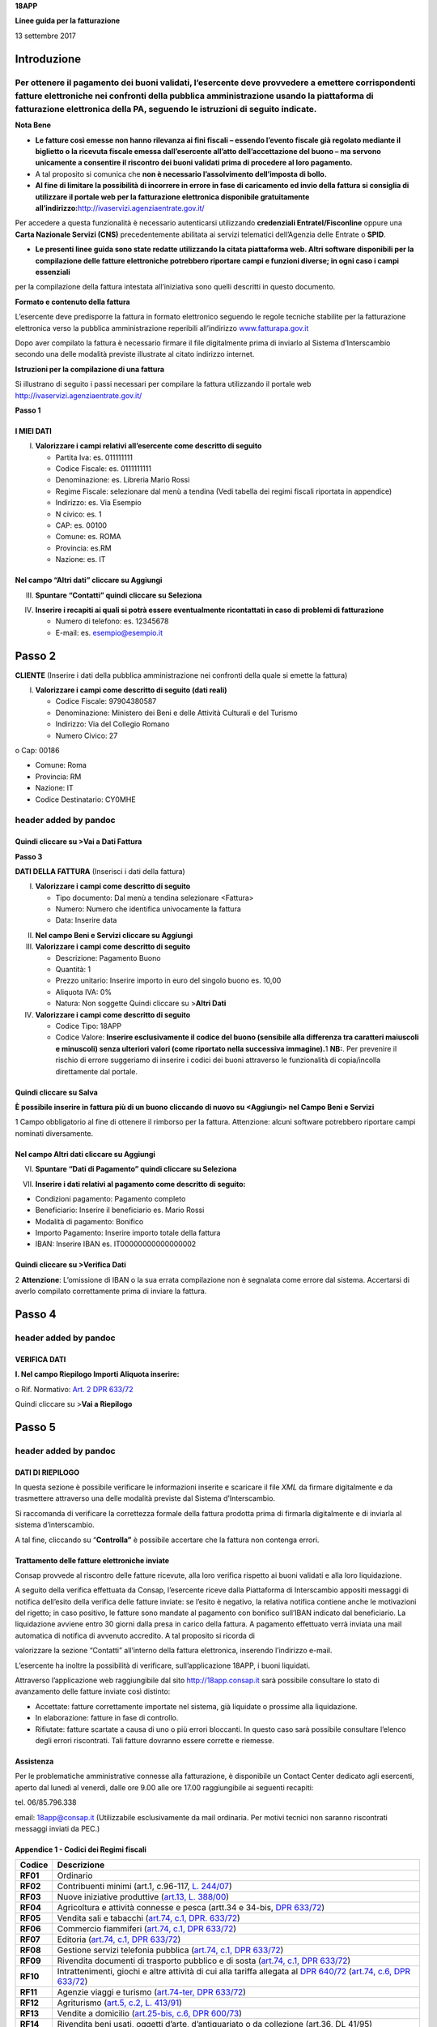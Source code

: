 **18APP**

**Linee guida per la fatturazione**

13 settembre 2017

Introduzione
============

Per ottenere il pagamento dei buoni validati, l’esercente deve provvedere a emettere corrispondenti fatture elettroniche nei confronti della pubblica amministrazione usando **la piattaforma di fatturazione elettronica della PA**, seguendo le istruzioni di seguito indicate.
---------------------------------------------------------------------------------------------------------------------------------------------------------------------------------------------------------------------------------------------------------------------------------

**Nota Bene**

-  **Le fatture così emesse non hanno rilevanza ai fini fiscali – essendo l’evento fiscale già regolato mediante il biglietto o la ricevuta fiscale emessa dall’esercente all’atto dell’accettazione del buono – ma servono unicamente a consentire il riscontro dei buoni validati prima di procedere al loro pagamento.**

-  A tal proposito si comunica che **non è necessario l’assolvimento dell’imposta di bollo.**

-  **Al fine di limitare la possibilità di incorrere in errore in fase di caricamento ed invio della fattura si consiglia di utilizzare il portale web per la fatturazione elettronica disponibile gratuitamente all’indirizzo:**\ http://ivaservizi.agenziaentrate.gov.it/

Per accedere a questa funzionalità è necessario autenticarsi utilizzando **credenziali Entratel/Fisconline** oppure una **Carta Nazionale Servizi (CNS)** precedentemente abilitata ai servizi telematici dell’Agenzia delle Entrate o **SPID**.

-  **Le presenti linee guida sono state redatte utilizzando la citata piattaforma web. Altri software disponibili per la compilazione delle fatture elettroniche potrebbero riportare campi e funzioni diverse; in ogni caso i campi essenziali**

per la compilazione della fattura intestata all’iniziativa sono quelli descritti in questo documento.

**Formato e contenuto della fattura**

L’esercente deve predisporre la fattura in formato elettronico seguendo le regole tecniche stabilite per la fatturazione elettronica verso la pubblica amministrazione reperibili all’indirizzo `www.fatturapa.gov.it <http://www.fatturapa.gov.it/>`__

Dopo aver compilato la fattura è necessario firmare il file digitalmente prima di inviarlo al Sistema d’Interscambio secondo una delle modalità previste illustrate al citato indirizzo internet.

**Istruzioni per la compilazione di una fattura**

Si illustrano di seguito i passi necessari per compilare la fattura utilizzando il portale web http://ivaservizi.agenziaentrate.gov.it/

**Passo 1**

I MIEI DATI
~~~~~~~~~~~

I. **Valorizzare i campi relativi all’esercente come descritto di seguito**

   -  Partita Iva: es. 011111111

   -  Codice Fiscale: es. 0111111111

   -  Denominazione: es. Libreria Mario Rossi

   -  Regime Fiscale: selezionare dal menù a tendina (Vedi tabella dei regimi fiscali riportata in appendice)

   -  Indirizzo: es. Via Esempio

   -  N civico: es. 1

   -  CAP: es. 00100

   -  Comune: es. ROMA

   -  Provincia: es.RM

   -  Nazione: es. IT

|image0|

Nel campo “Altri dati” cliccare su Aggiungi
~~~~~~~~~~~~~~~~~~~~~~~~~~~~~~~~~~~~~~~~~~~

|image1|

III. **Spuntare “Contatti” quindi cliccare su Seleziona**

|image2|

IV. **Inserire i recapiti ai quali si potrà essere eventualmente ricontattati in caso di problemi di fatturazione**

    -  Numero di telefono: es. 12345678

    -  E-mail: es. esempio@esempio.it

|image3|

Passo 2
=======

**CLIENTE** (Inserire i dati della pubblica amministrazione nei confronti della quale si emette la fattura)

I. **Valorizzare i campi come descritto di seguito (dati reali)**

   -  Codice Fiscale: 97904380587

   -  Denominazione: Ministero dei Beni e delle Attività Culturali e del Turismo

   -  Indirizzo: Via del Collegio Romano

   -  Numero Civico: 27

o Cap: 00186

-  Comune: Roma

-  Provincia: RM

-  Nazione: IT

-  Codice Destinatario: CY0MHE

|image4|

header added by pandoc
----------------------

Quindi cliccare su >Vai a Dati Fattura
~~~~~~~~~~~~~~~~~~~~~~~~~~~~~~~~~~~~~~

**Passo 3**

**DATI DELLA FATTURA** (Inserisci i dati della fattura)

I. **Valorizzare i campi come descritto di seguito**

   -  Tipo documento: Dal menù a tendina selezionare <Fattura>

   -  Numero: Numero che identifica univocamente la fattura

   -  Data: Inserire data

|image5|

II.  **Nel campo Beni e Servizi cliccare su Aggiungi**

III. **Valorizzare i campi come descritto di seguito**

     -  Descrizione: Pagamento Buono

     -  Quantità: 1

     -  Prezzo unitario: Inserire importo in euro del singolo buono es. 10,00

     -  Aliquota IVA: 0%

     -  |image6|\ Natura: Non soggette Quindi cliccare su >\ **Altri Dati**

IV.  **Valorizzare i campi come descritto di seguito**

     -  Codice Tipo: 18APP

     -  Codice Valore: **Inserire esclusivamente il codice del buono (sensibile alla differenza tra caratteri maiuscoli e minuscoli) senza ulteriori valori (come riportato nella successiva immagine).**\ 1 **NB:**. Per prevenire il rischio di errore suggeriamo di inserire i codici dei buoni attraverso le funzionalità di copia/incolla direttamente dal portale.

Quindi cliccare su Salva
~~~~~~~~~~~~~~~~~~~~~~~~

|image7|

**È possibile inserire in fattura più di un buono cliccando di nuovo su <Aggiungi> nel Campo Beni e Servizi**

1 Campo obbligatorio al fine di ottenere il rimborso per la fattura. Attenzione: alcuni software potrebbero riportare campi nominati diversamente.

.. _nel-campo-altri-dati-cliccare-su-aggiungi-1:

Nel campo Altri dati cliccare su Aggiungi
~~~~~~~~~~~~~~~~~~~~~~~~~~~~~~~~~~~~~~~~~

|image8|

VI. **Spuntare “Dati di Pagamento” quindi cliccare su Seleziona**

|image9|

VII. **Inserire i dati relativi al pagamento come descritto di seguito:**

-  Condizioni pagamento: Pagamento completo

-  Beneficiario: Inserire il beneficiario es. Mario Rossi

-  Modalità di pagamento: Bonifico

-  Importo Pagamento: Inserire importo totale della fattura

-  IBAN: Inserire IBAN es. IT00000000000000002

|image10|

Quindi cliccare su >Verifica Dati
~~~~~~~~~~~~~~~~~~~~~~~~~~~~~~~~~

2 **Attenzione**: L’omissione di IBAN o la sua errata compilazione non è segnalata come errore dal sistema. Accertarsi di averlo compilato correttamente prima di inviare la fattura.

Passo 4
=======

.. _header-added-by-pandoc-1:

header added by pandoc
----------------------

VERIFICA DATI
~~~~~~~~~~~~~

**I. Nel campo Riepilogo Importi Aliquota inserire:**

o Rif. Normativo: `Art. 2 DPR 633/72 <http://www.normattiva.it/uri-res/N2Ls?urn:nir:presidente.repubblica:decreto:1972;633~art2>`__

|image11|

Quindi cliccare su >\ **Vai a Riepilogo**

Passo 5
=======

.. _header-added-by-pandoc-2:

header added by pandoc
----------------------

DATI DI RIEPILOGO
~~~~~~~~~~~~~~~~~

In questa sezione è possibile verificare le informazioni inserite e scaricare il file *XML* da firmare digitalmente e da trasmettere attraverso una delle modalità previste dal Sistema d’Interscambio.

Si raccomanda di verificare la correttezza formale della fattura prodotta prima di firmarla digitalmente e di inviarla al sistema d’interscambio.

A tal fine, cliccando su “\ **Controlla”** è possibile accertare che la fattura non contenga errori.

|image12|

Trattamento delle fatture elettroniche inviate
~~~~~~~~~~~~~~~~~~~~~~~~~~~~~~~~~~~~~~~~~~~~~~

Consap provvede al riscontro delle fatture ricevute, alla loro verifica rispetto ai buoni validati e alla loro liquidazione.

A seguito della verifica effettuata da Consap, l’esercente riceve dalla Piattaforma di Interscambio appositi messaggi di notifica dell’esito della verifica delle fatture inviate: se l’esito è negativo, la relativa notifica contiene anche le motivazioni del rigetto; in caso positivo, le fatture sono mandate al pagamento con bonifico sull’IBAN indicato dal beneficiario. La liquidazione avviene entro 30 giorni dalla presa in carico della fattura. A pagamento effettuato verrà inviata una mail automatica di notifica di avvenuto accredito. A tal proposito si ricorda di

valorizzare la sezione “Contatti” all’interno della fattura elettronica, inserendo l’indirizzo e-mail.

L’esercente ha inoltre la possibilità di verificare, sull’applicazione 18APP, i buoni liquidati.

Attraverso l’applicazione web raggiungibile dal sito `http://18app.consap.it <http://18app.consap.it/>`__ sarà possibile consultare lo stato di avanzamento delle fatture inviate così distinto:

-  Accettate: fatture correttamente importate nel sistema, già liquidate o prossime alla liquidazione.

-  In elaborazione: fatture in fase di controllo.

-  Rifiutate: fatture scartate a causa di uno o più errori bloccanti. In questo caso sarà possibile consultare l’elenco degli errori riscontrati. Tali fatture dovranno essere corrette e riemesse.

Assistenza
~~~~~~~~~~

Per le problematiche amministrative connesse alla fatturazione, è disponibile un Contact Center dedicato agli esercenti, aperto dal lunedì al venerdì, dalle ore 9.00 alle ore 17.00 raggiungibile ai seguenti recapiti:

tel. 06/85.796.338

email: 18app@consap.it (Utilizzabile esclusivamente da mail ordinaria. Per motivi tecnici non saranno riscontrati messaggi inviati da PEC.)

Appendice 1 - Codici dei Regimi fiscali
~~~~~~~~~~~~~~~~~~~~~~~~~~~~~~~~~~~~~~~

+------------+----------------------------------------------------------------------------------------------------------------------------------------------------------------------------------------------------------------------------------------------------------------------------------------------------------------+
| **Codice** | **Descrizione**                                                                                                                                                                                                                                                                                                |
+============+================================================================================================================================================================================================================================================================================================================+
| **RF01**   | Ordinario                                                                                                                                                                                                                                                                                                      |
+------------+----------------------------------------------------------------------------------------------------------------------------------------------------------------------------------------------------------------------------------------------------------------------------------------------------------------+
| **RF02**   | Contribuenti minimi (art.1, c.96-117, `L. 244/07 <http://www.normattiva.it/uri-res/N2Ls?urn:nir:stato:legge:2007;244>`__)                                                                                                                                                                                      |
+------------+----------------------------------------------------------------------------------------------------------------------------------------------------------------------------------------------------------------------------------------------------------------------------------------------------------------+
| **RF03**   | Nuove iniziative produttive (`art.13, L. 388/00 <http://www.normattiva.it/uri-res/N2Ls?urn:nir:stato:legge:2000;388~art13>`__)                                                                                                                                                                                 |
+------------+----------------------------------------------------------------------------------------------------------------------------------------------------------------------------------------------------------------------------------------------------------------------------------------------------------------+
| **RF04**   | Agricoltura e attività connesse e pesca (artt.34 e 34-bis, `DPR 633/72 <http://www.normattiva.it/uri-res/N2Ls?urn:nir:presidente.repubblica:decreto:1972;633>`__)                                                                                                                                              |
+------------+----------------------------------------------------------------------------------------------------------------------------------------------------------------------------------------------------------------------------------------------------------------------------------------------------------------+
| **RF05**   | Vendita sali e tabacchi (`art.74, c.1, DPR. 633/72 <http://www.normattiva.it/uri-res/N2Ls?urn:nir:presidente.repubblica:decreto:1972;633~art74-com1>`__)                                                                                                                                                       |
+------------+----------------------------------------------------------------------------------------------------------------------------------------------------------------------------------------------------------------------------------------------------------------------------------------------------------------+
| **RF06**   | Commercio fiammiferi (`art.74, c.1, DPR 633/72 <http://www.normattiva.it/uri-res/N2Ls?urn:nir:presidente.repubblica:decreto:1972;633~art74-com1>`__)                                                                                                                                                           |
+------------+----------------------------------------------------------------------------------------------------------------------------------------------------------------------------------------------------------------------------------------------------------------------------------------------------------------+
| **RF07**   | Editoria (`art.74, c.1, DPR 633/72 <http://www.normattiva.it/uri-res/N2Ls?urn:nir:presidente.repubblica:decreto:1972;633~art74-com1>`__)                                                                                                                                                                       |
+------------+----------------------------------------------------------------------------------------------------------------------------------------------------------------------------------------------------------------------------------------------------------------------------------------------------------------+
| **RF08**   | Gestione servizi telefonia pubblica (`art.74, c.1, DPR 633/72 <http://www.normattiva.it/uri-res/N2Ls?urn:nir:presidente.repubblica:decreto:1972;633~art74-com1>`__)                                                                                                                                            |
+------------+----------------------------------------------------------------------------------------------------------------------------------------------------------------------------------------------------------------------------------------------------------------------------------------------------------------+
| **RF09**   | Rivendita documenti di trasporto pubblico e di sosta (`art.74, c.1, DPR 633/72 <http://www.normattiva.it/uri-res/N2Ls?urn:nir:presidente.repubblica:decreto:1972;633~art74-com1>`__)                                                                                                                           |
+------------+----------------------------------------------------------------------------------------------------------------------------------------------------------------------------------------------------------------------------------------------------------------------------------------------------------------+
| **RF10**   | Intrattenimenti, giochi e altre attività di cui alla tariffa allegata al `DPR 640/72 <http://www.normattiva.it/uri-res/N2Ls?urn:nir:presidente.repubblica:decreto:1972;640>`__ (`art.74, c.6, DPR 633/72 <http://www.normattiva.it/uri-res/N2Ls?urn:nir:presidente.repubblica:decreto:1972;633~art74-com6>`__) |
+------------+----------------------------------------------------------------------------------------------------------------------------------------------------------------------------------------------------------------------------------------------------------------------------------------------------------------+
| **RF11**   | Agenzie viaggi e turismo (`art.74-ter, DPR 633/72 <http://www.normattiva.it/uri-res/N2Ls?urn:nir:presidente.repubblica:decreto:1972;633~art74ter>`__)                                                                                                                                                          |
+------------+----------------------------------------------------------------------------------------------------------------------------------------------------------------------------------------------------------------------------------------------------------------------------------------------------------------+
| **RF12**   | Agriturismo (`art.5, c.2, L. 413/91 <http://www.normattiva.it/uri-res/N2Ls?urn:nir:stato:legge:1991;413~art5-com2>`__)                                                                                                                                                                                         |
+------------+----------------------------------------------------------------------------------------------------------------------------------------------------------------------------------------------------------------------------------------------------------------------------------------------------------------+
| **RF13**   | Vendite a domicilio (`art.25-bis, c.6, DPR 600/73 <http://www.normattiva.it/uri-res/N2Ls?urn:nir:presidente.repubblica:decreto:1973;600~art25bis-com6>`__)                                                                                                                                                     |
+------------+----------------------------------------------------------------------------------------------------------------------------------------------------------------------------------------------------------------------------------------------------------------------------------------------------------------+
| **RF14**   | Rivendita beni usati, oggetti d’arte, d’antiquariato o da collezione (art.36, DL 41/95)                                                                                                                                                                                                                        |
+------------+----------------------------------------------------------------------------------------------------------------------------------------------------------------------------------------------------------------------------------------------------------------------------------------------------------------+
| **RF15**   | Agenzie di vendite all’asta di oggetti d’arte, antiquariato o da collezione (art.40-bis, DL 41/95)                                                                                                                                                                                                             |
+------------+----------------------------------------------------------------------------------------------------------------------------------------------------------------------------------------------------------------------------------------------------------------------------------------------------------------+
| **RF16**   | IVA per cassa P.A. (`art.6, c.5, DPR 633/72 <http://www.normattiva.it/uri-res/N2Ls?urn:nir:presidente.repubblica:decreto:1972;633~art6-com5>`__)                                                                                                                                                               |
+------------+----------------------------------------------------------------------------------------------------------------------------------------------------------------------------------------------------------------------------------------------------------------------------------------------------------------+
| **RF17**   | IVA per cassa (art. 32-bis, DL 83/2012)                                                                                                                                                                                                                                                                        |
+------------+----------------------------------------------------------------------------------------------------------------------------------------------------------------------------------------------------------------------------------------------------------------------------------------------------------------+
| **RF18**   | Altro                                                                                                                                                                                                                                                                                                          |
+------------+----------------------------------------------------------------------------------------------------------------------------------------------------------------------------------------------------------------------------------------------------------------------------------------------------------------+
| **RF19**   | Regime forfettario (art.1, c.54-89, `L. 190/2014 <http://www.normattiva.it/uri-res/N2Ls?urn:nir:stato:legge:2014;190>`__)                                                                                                                                                                                      |
+------------+----------------------------------------------------------------------------------------------------------------------------------------------------------------------------------------------------------------------------------------------------------------------------------------------------------------+

**Appendice 2 - Esempio di fattura elettronica (formato .xml) compilata per l’iniziativa 18APP**

Si riporta nel seguito un esempio di fattura elettronica in formato XML conforme allo standard di fatturazione elettronica e alle linee guida specifiche fornite per l’iniziativa 18APP.

<ns2:FatturaElettronica versione='FPA12' `xmlns:ns2='http://ivaservizi.agenziaentrate.gov.it/docs/xsd/fatture/v1.2'> <http://ivaservizi.agenziaentrate.gov.it/docs/xsd/fatture/v1.2%27>`__

<FatturaElettronicaHeader>

<DatiTrasmissione>

<IdTrasmittente>

<IdPaese>IT</IdPaese>

<IdCodice>ABCDFG00A11B123C</IdCodice>

</IdTrasmittente>

<ProgressivoInvio>0</ProgressivoInvio>

<FormatoTrasmissione>FPA12</FormatoTrasmissione>

<CodiceDestinatario>CY0MHE</CodiceDestinatario>

</DatiTrasmissione>

<CedentePrestatore>

<DatiAnagrafici>

<IdFiscaleIVA>

<IdPaese>IT</IdPaese>

<IdCodice>1000000000</IdCodice>

</IdFiscaleIVA>

<CodiceFiscale>10000000</CodiceFiscale>

<Anagrafica>

<Denominazione>Libreria Mario Rossi</Denominazione>

</Anagrafica>

<RegimeFiscale>RF01</RegimeFiscale>

</DatiAnagrafici>

<Sede>

<Indirizzo>Via Esempio</Indirizzo>

<NumeroCivico>1</NumeroCivico>

<CAP>00100</CAP>

<Comune>Roma</Comune>

<Provincia>RM</Provincia>

<Nazione>IT</Nazione>

</Sede>

<Contatti>

<Telefono>123456789</Telefono>

<Email>esempio@esempio.it</Email> <mailto:esempio@esempio.it>_\_

</Contatti>

</CedentePrestatore>

<CessionarioCommittente>

<Sede>

<Nazione>IT</Nazione>

<Indirizzo>Via del Collegio Romano</Indirizzo>

<NumeroCivico>27</NumeroCivico>

<CAP>00186</CAP>

<Comune>Roma</Comune>

<Provincia>RM</Provincia>

</Sede>

<DatiAnagrafici>

<CodiceFiscale>97904380587</CodiceFiscale>

<Anagrafica>

<Denominazione>Ministero dei Beni e delle Attività Culturali e del Turismo</Denominazione>

</Anagrafica>

</DatiAnagrafici>

</CessionarioCommittente>

</FatturaElettronicaHeader>

<FatturaElettronicaBody>

<DatiBeniServizi>

<DettaglioLinee>

<CodiceArticolo>

<CodiceValore>hul09Tk</CodiceValore>

<CodiceTipo>18app</CodiceTipo>

</CodiceArticolo>

<PrezzoTotale>10.00</PrezzoTotale>

<Descrizione>Pagamento Buono</Descrizione>

<Quantita>1.00</Quantita>

<PrezzoUnitario>10.00</PrezzoUnitario>

<AliquotaIVA>0.00</AliquotaIVA>

<Natura>N2</Natura>

<NumeroLinea>1</NumeroLinea>

</DettaglioLinee>

<DatiRiepilogo>

<AliquotaIVA>0.00</AliquotaIVA>

<ImponibileImporto>10.00</ImponibileImporto>

<Natura>N2</Natura>

<Imposta>0.00</Imposta>

<RiferimentoNormativo>`Art. 2 DPR 633/72 <http://www.normattiva.it/uri-res/N2Ls?urn:nir:presidente.repubblica:decreto:1972;633~art2>`__\ </RiferimentoNormativo>

</DatiRiepilogo>

</DatiBeniServizi>

<DatiGenerali>

<DatiGeneraliDocumento>

<TipoDocumento>TD01</TipoDocumento>

<Numero>1</Numero>

<Data>2017-01-10</Data>

<ImportoTotaleDocumento>10.00</ImportoTotaleDocumento>

<Divisa>EUR</Divisa>

</DatiGeneraliDocumento>

</DatiGenerali>

<DatiPagamento>

<DettaglioPagamento>

<Beneficiario>Mario Rossi</Beneficiario>

<ModalitaPagamento>MP05</ModalitaPagamento>

<ImportoPagamento>10.00</ImportoPagamento>

<IBAN>IT0000000000000000</IBAN>

</DettaglioPagamento>

<CondizioniPagamento>TP02</CondizioniPagamento>

</DatiPagamento>

</FatturaElettronicaBody>

</ns2:FatturaElettronica>

Appendice 3: regole tecniche di dettaglio per la compilazione della fattura
~~~~~~~~~~~~~~~~~~~~~~~~~~~~~~~~~~~~~~~~~~~~~~~~~~~~~~~~~~~~~~~~~~~~~~~~~~~

La valorizzazione degli elementi del tracciato xml deve rispettare i requisiti formali e di obbligatorietà previsti dalle regole di fatturazione elettronica e deve tener conto delle ulteriori indicazioni riportate nella tabella seguente:

+----------------------------------+--------------------------------+---------------------------------------------------------------------------------------------------------------------------------------------------------------------------------------------------------------------------------------------------------------------------------------------------------------------------------------------------------------------------------------+--------------------------------------+----------+
|                                  |                                | **ID e Nome Tag XML**                                                                                                                                                                                                                                                                                                                                                                 | **Descrizione funzionale**           | **NOTE** |
+==================================+================================+=======================================================================================================================================================================================================================================================================================================================================================================================+======================================+==========+
| **1 <FatturaElettronicaHeader>** |                                |                                                                                                                                                                                                                                                                                                                                                                                       |                                      |          |
+----------------------------------+--------------------------------+---------------------------------------------------------------------------------------------------------------------------------------------------------------------------------------------------------------------------------------------------------------------------------------------------------------------------------------------------------------------------------------+--------------------------------------+----------+
|                                  | **1.1 <DatiTrasmissione>**     | blocco sempre obbligatorio contenente informazioni che identificano univocamente il soggetto che trasmette, il documento trasmesso, il                                                                                                                                                                                                                                                |                                      |          |
|                                  |                                |                                                                                                                                                                                                                                                                                                                                                                                       |                                      |          |
|                                  |                                | formato in cui è stato trasmesso il documento, il soggetto destinatario                                                                                                                                                                                                                                                                                                               |                                      |          |
+----------------------------------+--------------------------------+---------------------------------------------------------------------------------------------------------------------------------------------------------------------------------------------------------------------------------------------------------------------------------------------------------------------------------------------------------------------------------------+--------------------------------------+----------+
|                                  | **1.1.1 <IdTrasmittente>**     | è l’identificativo univoco del soggetto trasmittente; per i soggetti residenti in Italia, siano essi persone fisiche o giuridiche, corrisponde al codice fiscale preceduto da **IT**; per i soggetti non residenti corrisponde al numero identificativo IVA (dove i primi due caratteri rappresentano il paese secondo lo standard ISO 3166-1 alpha-2 code, ed i restanti, fino ad un |                                      |          |
|                                  |                                |                                                                                                                                                                                                                                                                                                                                                                                       |                                      |          |
|                                  |                                | massimo di 28, il codice vero e proprio)                                                                                                                                                                                                                                                                                                                                              |                                      |          |
+----------------------------------+--------------------------------+---------------------------------------------------------------------------------------------------------------------------------------------------------------------------------------------------------------------------------------------------------------------------------------------------------------------------------------------------------------------------------------+--------------------------------------+----------+
|                                  | **1.1.1.1 <IdPaese>**          | codice della nazione espresso secondo lo standard ISO 3166-1 alpha-2 code                                                                                                                                                                                                                                                                                                             | [**IT**], [**ES**], [**DK**],[**…**] |          |
+----------------------------------+--------------------------------+---------------------------------------------------------------------------------------------------------------------------------------------------------------------------------------------------------------------------------------------------------------------------------------------------------------------------------------------------------------------------------------+--------------------------------------+----------+
|                                  | **1.1.1.2 <IdCodice>**         | codice identificativo fiscale                                                                                                                                                                                                                                                                                                                                                         | formato alfanumerico                 |          |
+----------------------------------+--------------------------------+---------------------------------------------------------------------------------------------------------------------------------------------------------------------------------------------------------------------------------------------------------------------------------------------------------------------------------------------------------------------------------------+--------------------------------------+----------+
|                                  | **1.1.2 <ProgressivoInvio>**   | progressivo univoco, attribuito dal soggetto che trasmette, relativo ad ogni singolo documento fattura                                                                                                                                                                                                                                                                                | formato alfanumerico                 |          |
+----------------------------------+--------------------------------+---------------------------------------------------------------------------------------------------------------------------------------------------------------------------------------------------------------------------------------------------------------------------------------------------------------------------------------------------------------------------------------+--------------------------------------+----------+
|                                  | **1.1.3**                      | contiene il codice identificativo del formato/versione con cui è stato trasmesso il documento fattura                                                                                                                                                                                                                                                                                 | valori ammessi: [**FPA12**]          |          |
|                                  |                                |                                                                                                                                                                                                                                                                                                                                                                                       |                                      |          |
|                                  | **<FormatoTrasmissione>**      |                                                                                                                                                                                                                                                                                                                                                                                       |                                      |          |
+----------------------------------+--------------------------------+---------------------------------------------------------------------------------------------------------------------------------------------------------------------------------------------------------------------------------------------------------------------------------------------------------------------------------------------------------------------------------------+--------------------------------------+----------+
|                                  | **1.1.4 <CodiceDestinatario>** | codice dell'ufficio dell’amministrazione dello stato destinatario della                                                                                                                                                                                                                                                                                                               | codice IPA da indicare: **CY0MHE**   |          |
|                                  |                                |                                                                                                                                                                                                                                                                                                                                                                                       |                                      |          |
|                                  |                                | fattura, definito dall'amministrazione di appartenenza come riportato nella rubrica “Indice PA”.                                                                                                                                                                                                                                                                                      |                                      |          |
+----------------------------------+--------------------------------+---------------------------------------------------------------------------------------------------------------------------------------------------------------------------------------------------------------------------------------------------------------------------------------------------------------------------------------------------------------------------------------+--------------------------------------+----------+
|                                  | **1.2 <CedentePrestatore>**    | blocco sempre obbligatorio contenente dati relativi al cedente / prestatore                                                                                                                                                                                                                                                                                                           |                                      |          |
+----------------------------------+--------------------------------+---------------------------------------------------------------------------------------------------------------------------------------------------------------------------------------------------------------------------------------------------------------------------------------------------------------------------------------------------------------------------------------+--------------------------------------+----------+
|                                  | **1.2.1<DatiAnagrafici>**      | blocco sempre obbligatorio contenente i dati anagrafici, professionali e fiscali del cedente / prestatore                                                                                                                                                                                                                                                                             |                                      |          |
+----------------------------------+--------------------------------+---------------------------------------------------------------------------------------------------------------------------------------------------------------------------------------------------------------------------------------------------------------------------------------------------------------------------------------------------------------------------------------+--------------------------------------+----------+
|                                  | **1.2.1.1 <IdFiscaleIVA>**     | numero di identificazione fiscale ai fini IVA; i primi due caratteri rappresentano il paese ( **IT**, **DE**, **ES** …..) ed i restanti (fino ad un massimo di 28) il codice vero e proprio che, per i residenti in Italia, corrisponde al                                                                                                                                            |                                      |          |
|                                  |                                |                                                                                                                                                                                                                                                                                                                                                                                       |                                      |          |
|                                  |                                | numero di partita IVA.                                                                                                                                                                                                                                                                                                                                                                |                                      |          |
+----------------------------------+--------------------------------+---------------------------------------------------------------------------------------------------------------------------------------------------------------------------------------------------------------------------------------------------------------------------------------------------------------------------------------------------------------------------------------+--------------------------------------+----------+
|                                  | **1.2.1.1.1 <IdPaese>**        | codice della nazione espresso secondo lo standard ISO 3166-1 alpha-2 code                                                                                                                                                                                                                                                                                                             | [**IT**], [**ES**], [**DK**],[**…**] |          |
+----------------------------------+--------------------------------+---------------------------------------------------------------------------------------------------------------------------------------------------------------------------------------------------------------------------------------------------------------------------------------------------------------------------------------------------------------------------------------+--------------------------------------+----------+
|                                  | **1.2.1.1.2 <IdCodice>**       | codice identificativo fiscale                                                                                                                                                                                                                                                                                                                                                         | formato alfanumerico                 |          |
+----------------------------------+--------------------------------+---------------------------------------------------------------------------------------------------------------------------------------------------------------------------------------------------------------------------------------------------------------------------------------------------------------------------------------------------------------------------------------+--------------------------------------+----------+
|                                  | **1.2.1.2 <CodiceFiscale>**    | numero di Codice Fiscale                                                                                                                                                                                                                                                                                                                                                              | formato alfanumerico                 |          |
+----------------------------------+--------------------------------+---------------------------------------------------------------------------------------------------------------------------------------------------------------------------------------------------------------------------------------------------------------------------------------------------------------------------------------------------------------------------------------+--------------------------------------+----------+
|                                  | **1.2.1.3 <Anagrafica>**       | dati anagrafici identificativi del cedente / prestatore                                                                                                                                                                                                                                                                                                                               |                                      |          |
+----------------------------------+--------------------------------+---------------------------------------------------------------------------------------------------------------------------------------------------------------------------------------------------------------------------------------------------------------------------------------------------------------------------------------------------------------------------------------+--------------------------------------+----------+
|                                  | **1.2.1.3.1**                  | ditta, denominazione o ragione sociale (ditta, impresa, società, ente), da valorizzare in alternativa ai campi **1.2.1.3.2** e **1.2.1.3.3**                                                                                                                                                                                                                                          | formato alfanumerico                 |          |
|                                  |                                |                                                                                                                                                                                                                                                                                                                                                                                       |                                      |          |
|                                  | **<Denominazione>**            |                                                                                                                                                                                                                                                                                                                                                                                       |                                      |          |
+----------------------------------+--------------------------------+---------------------------------------------------------------------------------------------------------------------------------------------------------------------------------------------------------------------------------------------------------------------------------------------------------------------------------------------------------------------------------------+--------------------------------------+----------+
|                                  | **1.2.1.3.2 <Nome>**           | nome della persona fisica. Da valorizzare insieme al campo **1.2.1.3.3** ed in alternativa al campo **1.2.1.3.1**                                                                                                                                                                                                                                                                     | formato alfanumerico                 |          |
+----------------------------------+--------------------------------+---------------------------------------------------------------------------------------------------------------------------------------------------------------------------------------------------------------------------------------------------------------------------------------------------------------------------------------------------------------------------------------+--------------------------------------+----------+
|                                  | **1.2.1.3.3**                  | cognome della persona fisica. Da valorizzare insieme al campo **1.2.1.3.2**                                                                                                                                                                                                                                                                                                           | formato alfanumerico                 |          |
|                                  |                                |                                                                                                                                                                                                                                                                                                                                                                                       |                                      |          |
|                                  | **<Cognome>**                  | ed in alternativa al campo **1.2.1.3.1**                                                                                                                                                                                                                                                                                                                                              |                                      |          |
+----------------------------------+--------------------------------+---------------------------------------------------------------------------------------------------------------------------------------------------------------------------------------------------------------------------------------------------------------------------------------------------------------------------------------------------------------------------------------+--------------------------------------+----------+
|                                  | **1.2.1.3.5 <CodEORI>**        | numero del Codice EORI (Economic Operator Registration and                                                                                                                                                                                                                                                                                                                            | formato alfanumerico                 |          |
|                                  |                                |                                                                                                                                                                                                                                                                                                                                                                                       |                                      |          |
|                                  |                                | Identification) in base al `Regolamento (CE) n. 312 del 16 aprile 2009 <http://www.normattiva.it/uri-res/N2Ls?urn:nir:comunita.europee:regolamento:2009-04-16;312>`__. In vigore dal 1 luglio 2009                                                                                                                                                                                    |                                      |          |
+----------------------------------+--------------------------------+---------------------------------------------------------------------------------------------------------------------------------------------------------------------------------------------------------------------------------------------------------------------------------------------------------------------------------------------------------------------------------------+--------------------------------------+----------+

+--+-----------------------------------+---------------------------------------------------------------------------------------------------------------------------------------------------------------------------------------------------------------------------------------------+--------------------------------------------------------------------------------------------------+----------+
|  |                                   | **ID e Nome Tag XML**                                                                                                                                                                                                                       | **Descrizione funzionale**                                                                       | **NOTE** |
+==+===================================+=============================================================================================================================================================================================================================================+==================================================================================================+==========+
|  | **1.2.1.8 <RegimeFiscale>**       | regime fiscale                                                                                                                                                                                                                              | valori ammessi:                                                                                  |          |
|  |                                   |                                                                                                                                                                                                                                             |                                                                                                  |          |
|  |                                   |                                                                                                                                                                                                                                             | **vedi tabella dei Codici dei regimi fiscali riportata in Appendice 1**                          |          |
+--+-----------------------------------+---------------------------------------------------------------------------------------------------------------------------------------------------------------------------------------------------------------------------------------------+--------------------------------------------------------------------------------------------------+----------+
|  | **1.2.2 <Sede>**                  | blocco sempre obbligatorio contenente i dati della sede del cedente / prestatore                                                                                                                                                            |                                                                                                  |          |
+--+-----------------------------------+---------------------------------------------------------------------------------------------------------------------------------------------------------------------------------------------------------------------------------------------+--------------------------------------------------------------------------------------------------+----------+
|  | **1.2.2.1 <Indirizzo>**           | indirizzo della sede del cedente o prestatore (nome della via, piazza etc.)                                                                                                                                                                 | formato alfanumerico                                                                             |          |
+--+-----------------------------------+---------------------------------------------------------------------------------------------------------------------------------------------------------------------------------------------------------------------------------------------+--------------------------------------------------------------------------------------------------+----------+
|  | **1.2.2.2 <NumeroCivico>**        | numero civico riferito all'indirizzo (non indicare se già presente nel campo indirizzo)                                                                                                                                                     | formato alfanumerico                                                                             |          |
+--+-----------------------------------+---------------------------------------------------------------------------------------------------------------------------------------------------------------------------------------------------------------------------------------------+--------------------------------------------------------------------------------------------------+----------+
|  | **1.2.2.3 <CAP>**                 | Codice Avviamento Postale                                                                                                                                                                                                                   | formato numerico                                                                                 |          |
+--+-----------------------------------+---------------------------------------------------------------------------------------------------------------------------------------------------------------------------------------------------------------------------------------------+--------------------------------------------------------------------------------------------------+----------+
|  | **1.2.2.4 <Comune>**              | comune relativo alla sede del cedente / prestatore                                                                                                                                                                                          | formato alfanumerico                                                                             |          |
+--+-----------------------------------+---------------------------------------------------------------------------------------------------------------------------------------------------------------------------------------------------------------------------------------------+--------------------------------------------------------------------------------------------------+----------+
|  | **1.2.2.5 <Provincia>**           | sigla della provincia di appartenenza del comune indicato nel campo                                                                                                                                                                         | [**RM**], [**MI**], [**…**]                                                                      |          |
|  |                                   |                                                                                                                                                                                                                                             |                                                                                                  |          |
|  |                                   | **1.2.2.4**                                                                                                                                                                                                                                 |                                                                                                  |          |
+--+-----------------------------------+---------------------------------------------------------------------------------------------------------------------------------------------------------------------------------------------------------------------------------------------+--------------------------------------------------------------------------------------------------+----------+
|  | **1.2.2.6 <Nazione>**             | codice della nazione espresso secondo lo standard ISO 3166-1 alpha-2 code                                                                                                                                                                   | [**IT**], [**ES**], [**DK**],[**…**]                                                             |          |
+--+-----------------------------------+---------------------------------------------------------------------------------------------------------------------------------------------------------------------------------------------------------------------------------------------+--------------------------------------------------------------------------------------------------+----------+
|  | **1.2.5 <Contatti>**              | dati relativi ai contatti del cedente / prestatore                                                                                                                                                                                          |                                                                                                  |          |
+--+-----------------------------------+---------------------------------------------------------------------------------------------------------------------------------------------------------------------------------------------------------------------------------------------+--------------------------------------------------------------------------------------------------+----------+
|  | **1.2.5.1 <Telefono>**            | contatto telefonico fisso o mobile                                                                                                                                                                                                          | Necessariamente da valorizzare per                                                               |          |
|  |                                   |                                                                                                                                                                                                                                             |                                                                                                  |          |
|  |                                   |                                                                                                                                                                                                                                             | essere eventualmente contattati per chiarimenti                                                  |          |
+--+-----------------------------------+---------------------------------------------------------------------------------------------------------------------------------------------------------------------------------------------------------------------------------------------+--------------------------------------------------------------------------------------------------+----------+
|  | **1.2.5.3 <Email>**               | indirizzo di posta elettronica                                                                                                                                                                                                              | Necessariamente da valorizzare per essere eventualmente contattati per                           |          |
|  |                                   |                                                                                                                                                                                                                                             |                                                                                                  |          |
|  |                                   |                                                                                                                                                                                                                                             | chiarimenti                                                                                      |          |
+--+-----------------------------------+---------------------------------------------------------------------------------------------------------------------------------------------------------------------------------------------------------------------------------------------+--------------------------------------------------------------------------------------------------+----------+
|  | **1.2.6**                         | codice identificativo del cedente / prestatore ai fini amministrativo-contabili                                                                                                                                                             | Necessariamente da valorizzare riportando fedelmente il Codice esercente assegnato all’esercente |          |
|  |                                   |                                                                                                                                                                                                                                             |                                                                                                  |          |
|  | **<RiferimentoAmministrazion e>** |                                                                                                                                                                                                                                             | dall’applicazione 18APP3                                                                         |          |
+--+-----------------------------------+---------------------------------------------------------------------------------------------------------------------------------------------------------------------------------------------------------------------------------------------+--------------------------------------------------------------------------------------------------+----------+
|  | **1.4**                           | blocco sempre obbligatorio contenente dati relativi al cessionario / committente                                                                                                                                                            | **Dati relativi al Ministero dei**                                                               |          |
|  |                                   |                                                                                                                                                                                                                                             |                                                                                                  |          |
|  | **<CessionarioCommittente>**      |                                                                                                                                                                                                                                             | **Beni e delle Attività Culturali e del Turismo**                                                |          |
+--+-----------------------------------+---------------------------------------------------------------------------------------------------------------------------------------------------------------------------------------------------------------------------------------------+--------------------------------------------------------------------------------------------------+----------+
|  | **1.4.1 <DatiAnagrafici>**        | blocco contenente i dati fiscali e anagrafici del cessionario/committente                                                                                                                                                                   |                                                                                                  |          |
+--+-----------------------------------+---------------------------------------------------------------------------------------------------------------------------------------------------------------------------------------------------------------------------------------------+--------------------------------------------------------------------------------------------------+----------+
|  | **1.4.1.2 <CodiceFiscale>**       | numero di Codice Fiscale                                                                                                                                                                                                                    | valore da indicare: **97904380587**                                                              |          |
+--+-----------------------------------+---------------------------------------------------------------------------------------------------------------------------------------------------------------------------------------------------------------------------------------------+--------------------------------------------------------------------------------------------------+----------+
|  | **1.4.1.3 <Anagrafica>**          | dati anagrafici identificativi del cessionario/committente                                                                                                                                                                                  |                                                                                                  |          |
+--+-----------------------------------+---------------------------------------------------------------------------------------------------------------------------------------------------------------------------------------------------------------------------------------------+--------------------------------------------------------------------------------------------------+----------+
|  | **1.4.1.3.1**                     | ditta, denominazione o ragione sociale (ditta, impresa, società, ente), da valorizzare in alternativa ai campi **1.4.1.3.2** e **1.4.1.3.3**                                                                                                | Ministero dei Beni e delle Attività Culturali e del Turismo                                      |          |
|  |                                   |                                                                                                                                                                                                                                             |                                                                                                  |          |
|  | **<Denominazione>**               |                                                                                                                                                                                                                                             |                                                                                                  |          |
+--+-----------------------------------+---------------------------------------------------------------------------------------------------------------------------------------------------------------------------------------------------------------------------------------------+--------------------------------------------------------------------------------------------------+----------+
|  | **1.4.2 <Sede>**                  | blocco sempre obbligatorio contenente i dati della sede del cessionario / committente (nel caso di somministrazione di servizi quali energia elettrica, gas … , i dati possono fare riferimento all'ubicazione dell'utenza, ex DM 370/2000) |                                                                                                  |          |
+--+-----------------------------------+---------------------------------------------------------------------------------------------------------------------------------------------------------------------------------------------------------------------------------------------+--------------------------------------------------------------------------------------------------+----------+
|  | **1.4.2.1 <Indirizzo>**           | indirizzo della sede del cessionario / committente (nome della via, piazza etc.)                                                                                                                                                            | Via del Collegio Romano                                                                          |          |
+--+-----------------------------------+---------------------------------------------------------------------------------------------------------------------------------------------------------------------------------------------------------------------------------------------+--------------------------------------------------------------------------------------------------+----------+
|  | **1.4.2.2 <NumeroCivico>**        | numero civico riferito all'indirizzo (non indicare se già presente nel campo indirizzo)                                                                                                                                                     | 27                                                                                               |          |
+--+-----------------------------------+---------------------------------------------------------------------------------------------------------------------------------------------------------------------------------------------------------------------------------------------+--------------------------------------------------------------------------------------------------+----------+
|  | **1.4.2.3 <CAP>**                 | Codice Avviamento Postale                                                                                                                                                                                                                   | 00186                                                                                            |          |
+--+-----------------------------------+---------------------------------------------------------------------------------------------------------------------------------------------------------------------------------------------------------------------------------------------+--------------------------------------------------------------------------------------------------+----------+
|  | **1.4.2.4 <Comune>**              | comune relativo alla stabile organizzazione in Italia                                                                                                                                                                                       | ROMA                                                                                             |          |
+--+-----------------------------------+---------------------------------------------------------------------------------------------------------------------------------------------------------------------------------------------------------------------------------------------+--------------------------------------------------------------------------------------------------+----------+

3 Riportare fedelmente tale codice, per il quale sono significativi e distinti i caratteri maiuscoli da quelli minuscoli (codice *case sensitive*)

+--------------------------------+-----------------------------------------------------------------------------------------------------------------------------------------------------+------------------------------------------------------------------------------------------------------------------------------------------------------------------------------------------------------------------------------------+--------------------------------------------------------------------------------------+----------+
|                                |                                                                                                                                                     | **ID e Nome Tag XML**                                                                                                                                                                                                              | **Descrizione funzionale**                                                           | **NOTE** |
+================================+=====================================================================================================================================================+====================================================================================================================================================================================================================================+======================================================================================+==========+
|                                | **1.4.2.5 <Provincia>**                                                                                                                             | sigla della provincia di appartenenza del comune indicato nel campo                                                                                                                                                                | RM                                                                                   |          |
|                                |                                                                                                                                                     |                                                                                                                                                                                                                                    |                                                                                      |          |
|                                |                                                                                                                                                     | **1.4.2.4**                                                                                                                                                                                                                        |                                                                                      |          |
+--------------------------------+-----------------------------------------------------------------------------------------------------------------------------------------------------+------------------------------------------------------------------------------------------------------------------------------------------------------------------------------------------------------------------------------------+--------------------------------------------------------------------------------------+----------+
|                                | **1.4.2.6 <Nazione>**                                                                                                                               | codice della nazione espresso secondo lo standard ISO 3166-1 alpha-2 code                                                                                                                                                          | IT                                                                                   |          |
+--------------------------------+-----------------------------------------------------------------------------------------------------------------------------------------------------+------------------------------------------------------------------------------------------------------------------------------------------------------------------------------------------------------------------------------------+--------------------------------------------------------------------------------------+----------+
| **2 <FatturaElettronicaBody>** | il blocco ha molteplicità pari a 1 nel caso di fattura singola; nel caso di lotto di fatture, si ripete per ogni fattura componente il lotto stesso |                                                                                                                                                                                                                                    |                                                                                      |          |
+--------------------------------+-----------------------------------------------------------------------------------------------------------------------------------------------------+------------------------------------------------------------------------------------------------------------------------------------------------------------------------------------------------------------------------------------+--------------------------------------------------------------------------------------+----------+
|                                | **2.1 <DatiGenerali>**                                                                                                                              | blocco sempre obbligatorio contenente i dati generali del documento principale ed i dati dei documenti correlati                                                                                                                   |                                                                                      |          |
+--------------------------------+-----------------------------------------------------------------------------------------------------------------------------------------------------+------------------------------------------------------------------------------------------------------------------------------------------------------------------------------------------------------------------------------------+--------------------------------------------------------------------------------------+----------+
|                                | **2.1.1**                                                                                                                                           | blocco sempre obbligatorio contenente i dati generali del documento principale                                                                                                                                                     |                                                                                      |          |
|                                |                                                                                                                                                     |                                                                                                                                                                                                                                    |                                                                                      |          |
|                                | **<DatiGeneraliDocumento>**                                                                                                                         |                                                                                                                                                                                                                                    |                                                                                      |          |
+--------------------------------+-----------------------------------------------------------------------------------------------------------------------------------------------------+------------------------------------------------------------------------------------------------------------------------------------------------------------------------------------------------------------------------------------+--------------------------------------------------------------------------------------+----------+
|                                | **2.1.1.1**                                                                                                                                         | tipologia di documento                                                                                                                                                                                                             | valore ammesso: TD01                                                                 |          |
|                                |                                                                                                                                                     |                                                                                                                                                                                                                                    |                                                                                      |          |
|                                | **<TipoDocumento>**                                                                                                                                 |                                                                                                                                                                                                                                    |                                                                                      |          |
+--------------------------------+-----------------------------------------------------------------------------------------------------------------------------------------------------+------------------------------------------------------------------------------------------------------------------------------------------------------------------------------------------------------------------------------------+--------------------------------------------------------------------------------------+----------+
|                                | **2.1.1.2 <Divisa>**                                                                                                                                | codice (espresso secondo lo standard ISO 4217 alpha-3:2001) della valuta utilizzata per l'indicazione degli importi                                                                                                                | valore ammesso: EUR                                                                  |          |
+--------------------------------+-----------------------------------------------------------------------------------------------------------------------------------------------------+------------------------------------------------------------------------------------------------------------------------------------------------------------------------------------------------------------------------------------+--------------------------------------------------------------------------------------+----------+
|                                | **2.1.1.3 <Data>**                                                                                                                                  | data del documento (secondo il formato ISO 8601:2004)                                                                                                                                                                              | formato ISO 8601:2004, con la precisione seguente: **YYYY-MM-DD**                    |          |
+--------------------------------+-----------------------------------------------------------------------------------------------------------------------------------------------------+------------------------------------------------------------------------------------------------------------------------------------------------------------------------------------------------------------------------------------+--------------------------------------------------------------------------------------+----------+
|                                | **2.1.1.4 <Numero>**                                                                                                                                | numero progressivo del documento                                                                                                                                                                                                   | formato alfanumerico                                                                 |          |
+--------------------------------+-----------------------------------------------------------------------------------------------------------------------------------------------------+------------------------------------------------------------------------------------------------------------------------------------------------------------------------------------------------------------------------------------+--------------------------------------------------------------------------------------+----------+
|                                | **2.1.1.6 <DatiBollo>**                                                                                                                             | blocco dati relativi al bollo                                                                                                                                                                                                      |                                                                                      |          |
+--------------------------------+-----------------------------------------------------------------------------------------------------------------------------------------------------+------------------------------------------------------------------------------------------------------------------------------------------------------------------------------------------------------------------------------------+--------------------------------------------------------------------------------------+----------+
|                                | **2.1.1.6.1**                                                                                                                                       | bollo assolto ai sensi del decreto MEF 17 giugno 2014 (art. 6)                                                                                                                                                                     | valore ammesso                                                                       |          |
|                                |                                                                                                                                                     |                                                                                                                                                                                                                                    |                                                                                      |          |
|                                | **<BolloVirtuale>**                                                                                                                                 |                                                                                                                                                                                                                                    | **[NO]**                                                                             |          |
+--------------------------------+-----------------------------------------------------------------------------------------------------------------------------------------------------+------------------------------------------------------------------------------------------------------------------------------------------------------------------------------------------------------------------------------------+--------------------------------------------------------------------------------------+----------+
|                                | **2.1.1.9**                                                                                                                                         | importo totale del documento al netto dell'eventuale sconto e comprensivo di imposta a debito del cessionario / committente                                                                                                        | formato numerico; i decimali vanno separati dall'intero con il carattere '.' (punto) |          |
|                                |                                                                                                                                                     |                                                                                                                                                                                                                                    |                                                                                      |          |
|                                | **<ImportoTotaleDocument o>**                                                                                                                       |                                                                                                                                                                                                                                    | valore ammesso: valore del campo                                                     |          |
|                                |                                                                                                                                                     |                                                                                                                                                                                                                                    |                                                                                      |          |
|                                |                                                                                                                                                     |                                                                                                                                                                                                                                    | 2.2.2.5 ImponibileImporto                                                            |          |
+--------------------------------+-----------------------------------------------------------------------------------------------------------------------------------------------------+------------------------------------------------------------------------------------------------------------------------------------------------------------------------------------------------------------------------------------+--------------------------------------------------------------------------------------+----------+
|                                | **2.2 <DatiBeniServizi>**                                                                                                                           | blocco sempre obbligatorio contenente natura, qualità e quantità dei beni / servizi formanti oggetto dell'operazione                                                                                                               |                                                                                      |          |
+--------------------------------+-----------------------------------------------------------------------------------------------------------------------------------------------------+------------------------------------------------------------------------------------------------------------------------------------------------------------------------------------------------------------------------------------+--------------------------------------------------------------------------------------+----------+
|                                | **2.2.1 <DettaglioLinee>**                                                                                                                          | blocco sempre obbligatorio contenente le linee di dettaglio del documento (i campi del blocco si ripetono per ogni riga di dettaglio)                                                                                              |                                                                                      |          |
+--------------------------------+-----------------------------------------------------------------------------------------------------------------------------------------------------+------------------------------------------------------------------------------------------------------------------------------------------------------------------------------------------------------------------------------------+--------------------------------------------------------------------------------------+----------+
|                                | **2.2.1.1 <NumeroLinea>**                                                                                                                           | numero della riga di dettaglio del documento                                                                                                                                                                                       | formato numerico                                                                     |          |
+--------------------------------+-----------------------------------------------------------------------------------------------------------------------------------------------------+------------------------------------------------------------------------------------------------------------------------------------------------------------------------------------------------------------------------------------+--------------------------------------------------------------------------------------+----------+
|                                | **2.2.1.3 <CodiceArticolo>**                                                                                                                        | eventuale codifica dell'articolo (la molteplicità N del blocco consente di gestire la presenza di più codifiche)                                                                                                                   |                                                                                      |          |
+--------------------------------+-----------------------------------------------------------------------------------------------------------------------------------------------------+------------------------------------------------------------------------------------------------------------------------------------------------------------------------------------------------------------------------------------+--------------------------------------------------------------------------------------+----------+
|                                | **2.2.1.3.1**                                                                                                                                       | indica la tipologia di codice articolo (TARIC, CPV, EAN, SSC, ...)                                                                                                                                                                 | valore ammesso: 18APP                                                                |          |
|                                |                                                                                                                                                     |                                                                                                                                                                                                                                    |                                                                                      |          |
|                                | **<CodiceTipo>**                                                                                                                                    |                                                                                                                                                                                                                                    |                                                                                      |          |
+--------------------------------+-----------------------------------------------------------------------------------------------------------------------------------------------------+------------------------------------------------------------------------------------------------------------------------------------------------------------------------------------------------------------------------------------+--------------------------------------------------------------------------------------+----------+
|                                | **2.2.1.3.2**                                                                                                                                       | indica il valore del codice articolo corrispondente alla tipologia riportata nel campo 2.2.1.3.1.                                                                                                                                  | Valore obbligatorio da indicare: codice identificativo buono4                        |          |
|                                |                                                                                                                                                     |                                                                                                                                                                                                                                    |                                                                                      |          |
|                                | **<CodiceValore>**                                                                                                                                  |                                                                                                                                                                                                                                    |                                                                                      |          |
+--------------------------------+-----------------------------------------------------------------------------------------------------------------------------------------------------+------------------------------------------------------------------------------------------------------------------------------------------------------------------------------------------------------------------------------------+--------------------------------------------------------------------------------------+----------+
|                                | **2.2.1.4 <Descrizione>**                                                                                                                           | natura e qualità dell'oggetto della cessione/prestazione; può fare anche riferimento ad un precedente documento emesso a titolo di 'anticipo/acconto' , nel qual caso il valore del campo **2.2.1.9** e **2.2.1.11** sarà negativo | valore ammesso: PAGAMENTO BUONO                                                      |          |
+--------------------------------+-----------------------------------------------------------------------------------------------------------------------------------------------------+------------------------------------------------------------------------------------------------------------------------------------------------------------------------------------------------------------------------------------+--------------------------------------------------------------------------------------+----------+
|                                | **2.2.1.9 <PrezzoUnitario>**                                                                                                                        | prezzo unitario del bene/servizio; nel caso di beni ceduti a titolo di sconto, premio o abbuono, l'importo indicato rappresenta il "valore normale"                                                                                | formato numerico; i decimali vanno separati dall'intero con il carattere '.'         |          |
|                                |                                                                                                                                                     |                                                                                                                                                                                                                                    |                                                                                      |          |
|                                |                                                                                                                                                     |                                                                                                                                                                                                                                    | (punto) – valore da indicare: importo                                                |          |
+--------------------------------+-----------------------------------------------------------------------------------------------------------------------------------------------------+------------------------------------------------------------------------------------------------------------------------------------------------------------------------------------------------------------------------------------+--------------------------------------------------------------------------------------+----------+

4 Riportare fedelmente tale codice, per il quale sono significativi e distinti i caratteri maiuscoli da quelli minuscoli (codice *case sensitive*)

+--+-----------------------------+------------------------------------------------------------------------------------------------------------------------------------------------+------------------------------------------------------------------------------------------------------------------------------------------+----------+
|  |                             | **ID e Nome Tag XML**                                                                                                                          | **Descrizione funzionale**                                                                                                               | **NOTE** |
+==+=============================+================================================================================================================================================+==========================================================================================================================================+==========+
|  |                             |                                                                                                                                                | del buono                                                                                                                                |          |
+--+-----------------------------+------------------------------------------------------------------------------------------------------------------------------------------------+------------------------------------------------------------------------------------------------------------------------------------------+----------+
|  | **2.2.1.11 <PrezzoTotale>** | importo totale del bene/servizio (che tiene conto di eventuali sconti / maggiorazioni) IVA esclusa                                             | formato numerico; i decimali vanno separati dall'intero con il carattere '.' (punto) – valore da indicare: importo                       |          |
|  |                             |                                                                                                                                                |                                                                                                                                          |          |
|  |                             |                                                                                                                                                | del buono                                                                                                                                |          |
+--+-----------------------------+------------------------------------------------------------------------------------------------------------------------------------------------+------------------------------------------------------------------------------------------------------------------------------------------+----------+
|  | **2.2.1.12 <AliquotaIVA>**  | aliquota (%) IVA applicata al bene/servizio                                                                                                    | formato numerico; i decimali vanno separati dall'intero con il carattere '.' (punto) – valore da indicare 0.00                           |          |
+--+-----------------------------+------------------------------------------------------------------------------------------------------------------------------------------------+------------------------------------------------------------------------------------------------------------------------------------------+----------+
|  | **2.2.1.14 <Natura>**       | natura dell'operazione se non rientra tra quelle imponibili (il campo                                                                          | valore ammesso: N2                                                                                                                       |          |
|  |                             |                                                                                                                                                |                                                                                                                                          |          |
|  |                             | **2.2.1.12** deve essere valorizzato a zero)                                                                                                   |                                                                                                                                          |          |
+--+-----------------------------+------------------------------------------------------------------------------------------------------------------------------------------------+------------------------------------------------------------------------------------------------------------------------------------------+----------+
|  | **2.2.2 <DatiRiepilogo>**   | blocco sempre obbligatorio contenente i dati di riepilogo per ogni aliquota IVA o natura                                                       |                                                                                                                                          |          |
+--+-----------------------------+------------------------------------------------------------------------------------------------------------------------------------------------+------------------------------------------------------------------------------------------------------------------------------------------+----------+
|  | **2.2.2.1 <AliquotaIVA>**   | aliquota (%) IVA                                                                                                                               | formato numerico; i decimali vanno separati dall'intero con il carattere '.' (punto) – valore da indicare 0.00                           |          |
+--+-----------------------------+------------------------------------------------------------------------------------------------------------------------------------------------+------------------------------------------------------------------------------------------------------------------------------------------+----------+
|  | **2.2.2.2 <Natura>**        | natura delle operazioni qualora non rientrino tra quelle 'imponibili' o nei casi di inversione contabile                                       | valore ammesso: N2                                                                                                                       |          |
+--+-----------------------------+------------------------------------------------------------------------------------------------------------------------------------------------+------------------------------------------------------------------------------------------------------------------------------------------+----------+
|  | **2.2.2.5**                 | questo valore rappresenta:                                                                                                                     | formato numerico; i decimali vanno separati dall'intero con il carattere '.' (punto) – valore da indicare: somma degli importi dei buoni |          |
|  |                             |                                                                                                                                                |                                                                                                                                          |          |
|  | **<ImponibileImporto>**     | **base imponibile**, per le operazioni soggette ad IVA;                                                                                        |                                                                                                                                          |          |
|  |                             |                                                                                                                                                |                                                                                                                                          |          |
|  |                             | **importo**, per le operazioni che non rientrano tra quelle 'imponibili' (campo                                                                |                                                                                                                                          |          |
|  |                             |                                                                                                                                                |                                                                                                                                          |          |
|  |                             | **2.2.2.2** valorizzato)                                                                                                                       |                                                                                                                                          |          |
+--+-----------------------------+------------------------------------------------------------------------------------------------------------------------------------------------+------------------------------------------------------------------------------------------------------------------------------------------+----------+
|  | **2.2.2.6 <Imposta>**       | imposta risultante dall'applicazione dell'aliquota IVA all'imponibile                                                                          | formato numerico; i decimali vanno separati dall'intero con il carattere '.' (punto) – valore da indicare 0.00                           |          |
+--+-----------------------------+------------------------------------------------------------------------------------------------------------------------------------------------+------------------------------------------------------------------------------------------------------------------------------------------+----------+
|  | **2.2.2.8**                 | norma di riferimento (obbligatoria nei casi in cui il campo **2.2.2.2** è valorizzato)                                                         | valore ammesso: `ART. 2 DPR 633/72 <http://www.normattiva.it/uri-res/N2Ls?urn:nir:presidente.repubblica:decreto:1972;633~art2>`__        |          |
|  |                             |                                                                                                                                                |                                                                                                                                          |          |
|  | **<RiferimentoNormativo>**  |                                                                                                                                                |                                                                                                                                          |          |
+--+-----------------------------+------------------------------------------------------------------------------------------------------------------------------------------------+------------------------------------------------------------------------------------------------------------------------------------------+----------+
|  | **2.4 <DatiPagamento>**     | dati relativi al pagamento                                                                                                                     |                                                                                                                                          |          |
+--+-----------------------------+------------------------------------------------------------------------------------------------------------------------------------------------+------------------------------------------------------------------------------------------------------------------------------------------+----------+
|  | **2.4.1**                   | condizioni di pagamento                                                                                                                        | Valore ammesso:                                                                                                                          |          |
|  |                             |                                                                                                                                                |                                                                                                                                          |          |
|  | **<CondizioniPagamento>**   |                                                                                                                                                | [**TP02**]: pagamento completo                                                                                                           |          |
+--+-----------------------------+------------------------------------------------------------------------------------------------------------------------------------------------+------------------------------------------------------------------------------------------------------------------------------------------+----------+
|  | **2.4.2**                   | dati di dettaglio del pagamento                                                                                                                |                                                                                                                                          |          |
|  |                             |                                                                                                                                                |                                                                                                                                          |          |
|  | **<DettaglioPagamento>**    |                                                                                                                                                |                                                                                                                                          |          |
+--+-----------------------------+------------------------------------------------------------------------------------------------------------------------------------------------+------------------------------------------------------------------------------------------------------------------------------------------+----------+
|  | **2.4.2.2**                 | modalità di pagamento                                                                                                                          | Valore ammesso: [**MP05**]: bonifico                                                                                                     |          |
|  |                             |                                                                                                                                                |                                                                                                                                          |          |
|  | **<ModalitaPagamento>**     |                                                                                                                                                |                                                                                                                                          |          |
+--+-----------------------------+------------------------------------------------------------------------------------------------------------------------------------------------+------------------------------------------------------------------------------------------------------------------------------------------+----------+
|  | **2.4.2.6**                 | importo relativo al pagamento                                                                                                                  | formato numerico; i decimali vanno separati dall'intero con il carattere '.' (punto)                                                     |          |
|  |                             |                                                                                                                                                |                                                                                                                                          |          |
|  | **<ImportoPagamento>**      |                                                                                                                                                | valore da indicare: lo stesso valore del campo 2.1.1.9                                                                                   |          |
|  |                             |                                                                                                                                                |                                                                                                                                          |          |
|  |                             |                                                                                                                                                | ImportoTotaleDocumento                                                                                                                   |          |
+--+-----------------------------+------------------------------------------------------------------------------------------------------------------------------------------------+------------------------------------------------------------------------------------------------------------------------------------------+----------+
|  | **2.4.2.13 <IBAN>**         | International Bank Account Number (coordinata bancaria internazionale che consente di identificare, in maniera standard, il conto corrente del | Valore da indicare: IBAN del conto sul quale sarà effettuato il bonifico                                                                 |          |
|  |                             |                                                                                                                                                |                                                                                                                                          |          |
|  |                             | beneficiario )                                                                                                                                 |                                                                                                                                          |          |
+--+-----------------------------+------------------------------------------------------------------------------------------------------------------------------------------------+------------------------------------------------------------------------------------------------------------------------------------------+----------+

.. |image0| image:: ./media/image1.png
.. |image1| image:: ./media/image2.png
.. |image2| image:: ./media/image3.png
.. |image3| image:: ./media/image4.png
.. |image4| image:: ./media/image5.png
.. |image5| image:: ./media/image6.png
.. |image6| image:: ./media/image7.png
.. |image7| image:: ./media/image8.png
.. |image8| image:: ./media/image9.png
.. |image9| image:: ./media/image10.png
.. |image10| image:: ./media/image11.jpeg
.. |image11| image:: ./media/image12.png
.. |image12| image:: ./media/image13.png
